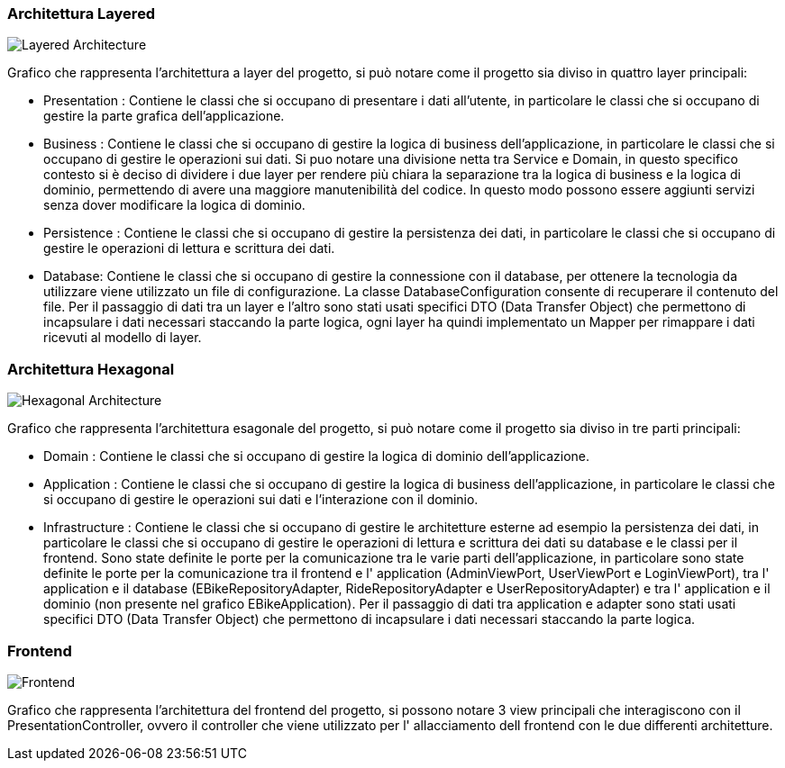 === Architettura Layered
image::../png/layered.png[alt="Layered Architecture", format="png"]

Grafico che rappresenta l'architettura a layer del progetto, si può notare come il progetto sia diviso in quattro layer principali:

- Presentation : Contiene le classi che si occupano di presentare i dati all'utente, in particolare le classi che si occupano di gestire la parte grafica dell'applicazione.
- Business : Contiene le classi che si occupano di gestire la logica di business dell'applicazione, in particolare le classi che si occupano di gestire le operazioni sui dati. Si puo notare una divisione netta tra Service e Domain, in questo specifico contesto si è deciso di dividere i due layer per rendere più chiara la separazione tra la logica di business e la logica di dominio, permettendo di avere una maggiore manutenibilità del codice. In questo modo possono essere aggiunti servizi senza dover modificare la logica di dominio.
- Persistence : Contiene le classi che si occupano di gestire la persistenza dei dati, in particolare le classi che si occupano di gestire le operazioni di lettura e scrittura dei dati.
- Database: Contiene le classi che si occupano di gestire la connessione con il database, per ottenere la tecnologia da utilizzare viene utilizzato un file di configurazione. La classe DatabaseConfiguration consente di recuperare il contenuto del file.
Per il passaggio di dati tra un layer e l'altro sono stati usati specifici DTO (Data Transfer Object) che permettono di incapsulare i dati necessari staccando la parte logica, ogni layer ha quindi implementato un Mapper per rimappare i dati ricevuti al modello di layer.

=== Architettura Hexagonal
image::../png/hexagonal.png[alt="Hexagonal Architecture", format="png"]

Grafico che rappresenta l'architettura esagonale del progetto, si può notare come il progetto sia diviso in tre parti principali:

- Domain : Contiene le classi che si occupano di gestire la logica di dominio dell'applicazione.
- Application : Contiene le classi che si occupano di gestire la logica di business dell'applicazione, in particolare le classi che si occupano di gestire le operazioni sui dati e l'interazione con il dominio.
- Infrastructure : Contiene le classi che si occupano di gestire le architetture esterne ad esempio la persistenza dei dati, in particolare le classi che si occupano di gestire le operazioni di lettura e scrittura dei dati su database e le classi per il frontend.
Sono state definite le porte per la comunicazione tra le varie parti dell'applicazione, in particolare sono state definite le porte per la comunicazione tra il frontend e l' application (AdminViewPort, UserViewPort e LoginViewPort), tra l' application e il database (EBikeRepositoryAdapter, RideRepositoryAdapter e UserRepositoryAdapter) e tra l' application e il dominio (non presente nel grafico EBikeApplication).
Per il passaggio di dati tra application e adapter sono stati usati specifici DTO (Data Transfer Object) che permettono di incapsulare i dati necessari staccando la parte logica.

=== Frontend
image::../png/frontend.png[alt="Frontend", format="png"]

Grafico che rappresenta l'architettura del frontend del progetto, si possono notare 3 view principali che interagiscono con il PresentationController, ovvero il controller che viene utilizzato per l' allacciamento dell frontend con le due differenti architetture.